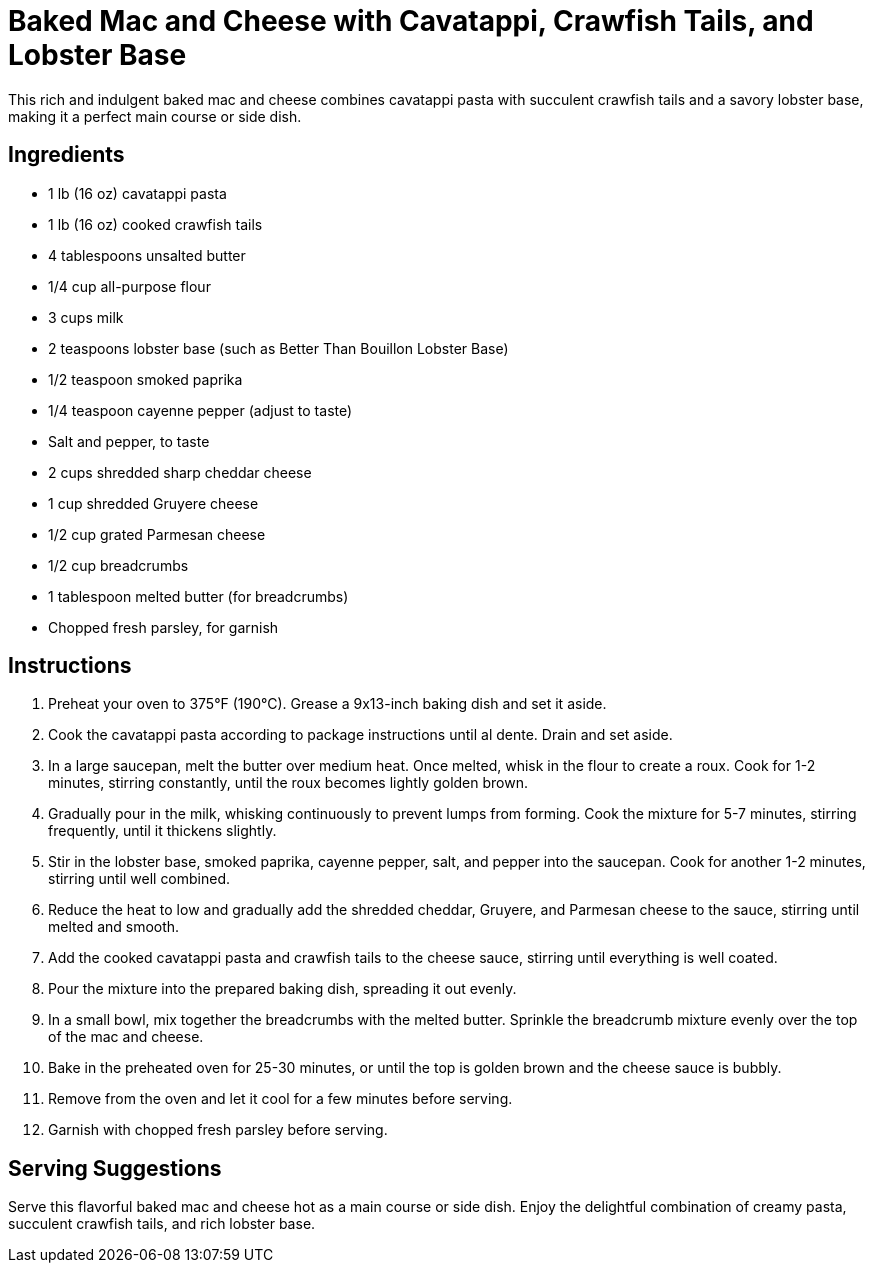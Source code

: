 = Baked Mac and Cheese with Cavatappi, Crawfish Tails, and Lobster Base
This rich and indulgent baked mac and cheese combines cavatappi pasta with succulent crawfish tails and a savory lobster base, making it a perfect main course or side dish.

== Ingredients
* 1 lb (16 oz) cavatappi pasta
* 1 lb (16 oz) cooked crawfish tails
* 4 tablespoons unsalted butter
* 1/4 cup all-purpose flour
* 3 cups milk
* 2 teaspoons lobster base (such as Better Than Bouillon Lobster Base)
* 1/2 teaspoon smoked paprika
* 1/4 teaspoon cayenne pepper (adjust to taste)
* Salt and pepper, to taste
* 2 cups shredded sharp cheddar cheese
* 1 cup shredded Gruyere cheese
* 1/2 cup grated Parmesan cheese
* 1/2 cup breadcrumbs
* 1 tablespoon melted butter (for breadcrumbs)
* Chopped fresh parsley, for garnish

== Instructions
. Preheat your oven to 375°F (190°C). Grease a 9x13-inch baking dish and set it aside.
. Cook the cavatappi pasta according to package instructions until al dente. Drain and set aside.
. In a large saucepan, melt the butter over medium heat. Once melted, whisk in the flour to create a roux. Cook for 1-2 minutes, stirring constantly, until the roux becomes lightly golden brown.
. Gradually pour in the milk, whisking continuously to prevent lumps from forming. Cook the mixture for 5-7 minutes, stirring frequently, until it thickens slightly.
. Stir in the lobster base, smoked paprika, cayenne pepper, salt, and pepper into the saucepan. Cook for another 1-2 minutes, stirring until well combined.
. Reduce the heat to low and gradually add the shredded cheddar, Gruyere, and Parmesan cheese to the sauce, stirring until melted and smooth.
. Add the cooked cavatappi pasta and crawfish tails to the cheese sauce, stirring until everything is well coated.
. Pour the mixture into the prepared baking dish, spreading it out evenly.
. In a small bowl, mix together the breadcrumbs with the melted butter. Sprinkle the breadcrumb mixture evenly over the top of the mac and cheese.
. Bake in the preheated oven for 25-30 minutes, or until the top is golden brown and the cheese sauce is bubbly.
. Remove from the oven and let it cool for a few minutes before serving.
. Garnish with chopped fresh parsley before serving.

== Serving Suggestions
Serve this flavorful baked mac and cheese hot as a main course or side dish. Enjoy the delightful combination of creamy pasta, succulent crawfish tails, and rich lobster base.
